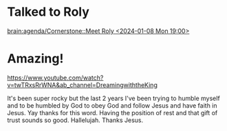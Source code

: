 * Talked to Roly
[[brain:agenda/Cornerstone::Meet Roly <2024-01-08 Mon 19:00>]]

* Amazing!
https://www.youtube.com/watch?v=twTRxsRrWNA&ab_channel=DreamingwiththeKing

It's been super rocky but the last 2 years I've been trying to humble myself and to be humbled by God to obey God and follow Jesus and have faith in Jesus. Yay thanks for this word. Having the position of rest and that gift of trust sounds so good. Hallelujah. Thanks Jesus.
